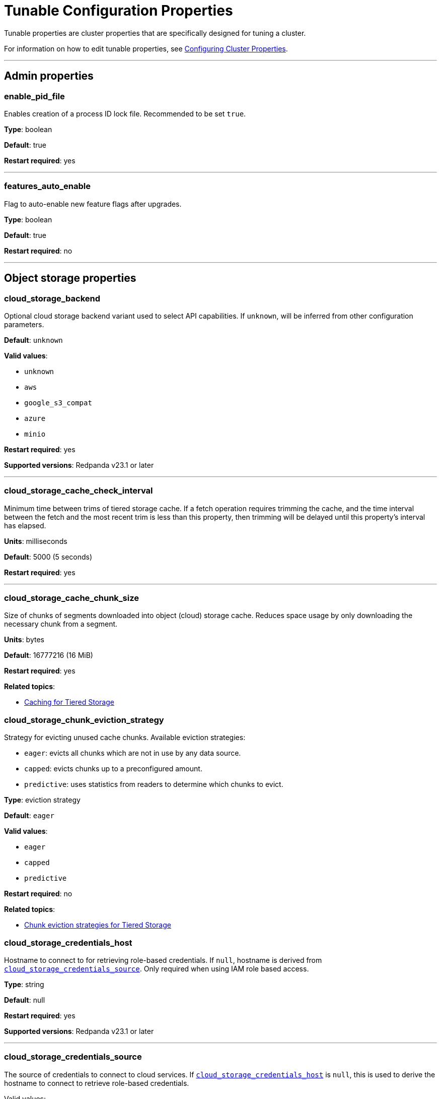 = Tunable Configuration Properties
:description: Tunable configuration properties list.

Tunable properties are cluster properties that are specifically designed for tuning a cluster.

For information on how to edit tunable properties, see xref:manage:cluster-maintenance/cluster-property-configuration.adoc[Configuring Cluster Properties].

'''

== Admin properties

=== enable_pid_file

Enables creation of a process ID lock file. Recommended to be set `true`.

*Type*: boolean

*Default*: true

*Restart required*: yes

'''

=== features_auto_enable

Flag to auto-enable new feature flags after upgrades.

*Type*: boolean

*Default*: true

*Restart required*: no

'''

== Object storage properties

=== cloud_storage_backend

Optional cloud storage backend variant used to select API capabilities. If `unknown`, will be inferred from other configuration parameters.

*Default*: `unknown`

*Valid values*:

* `unknown`
* `aws`
* `google_s3_compat`
* `azure`
* `minio`

*Restart required*: yes

*Supported versions*: Redpanda v23.1 or later

'''

=== cloud_storage_cache_check_interval

Minimum time between trims of tiered storage cache. If a fetch operation requires trimming the cache, and the time interval between the fetch and the most recent trim is less than this property, then trimming will be delayed until this property's interval has elapsed.

*Units*: milliseconds

*Default*: 5000 (5 seconds)

*Restart required*: yes

'''

=== cloud_storage_cache_chunk_size

Size of chunks of segments downloaded into object (cloud) storage cache. Reduces space usage by only downloading the necessary chunk from a segment.

*Units*: bytes

*Default*: 16777216 (16 MiB)

*Restart required*: yes

*Related topics*:

* xref:manage:tiered-storage.adoc#caching[Caching for Tiered Storage]

=== cloud_storage_chunk_eviction_strategy

Strategy for evicting unused cache chunks.
Available eviction strategies:

* `eager`: evicts all chunks which are not in use by any data source.
* `capped`: evicts chunks up to a preconfigured amount.
* `predictive`: uses statistics from readers to determine which chunks to evict.

*Type*: eviction strategy

*Default*: `eager`

*Valid values*:

* `eager`
* `capped`
* `predictive`

*Restart required*: no

*Related topics*:

* xref:manage:tiered-storage.adoc#chunk-eviction-strategies[Chunk eviction strategies for Tiered Storage]

=== cloud_storage_credentials_host

Hostname to connect to for retrieving role-based credentials. If `null`, hostname is derived from <<cloud_storage_credentials_source,`cloud_storage_credentials_source`>>. Only required when using IAM role based access.

*Type*: string

*Default*: null

*Restart required*: yes

*Supported versions*: Redpanda v23.1 or later

'''

=== cloud_storage_credentials_source

The source of credentials to connect to cloud services. If <<cloud_storage_credentials_host,`cloud_storage_credentials_host`>> is `null`, this is used to derive the hostname to connect to retrieve role-based credentials.

Valid values:

* If deploying on an EC2 VM: `aws_instance_metadata`
* If deploying on EKS: `sts` (AWS service token service)
* If deploying on a GCE VM: `gcp_instance_metadata`
* If deploying on GKE: `gcp_instance_metadata`
* If using fixed credentials from a configuration file: `config_file`

*Default*: `config_file`

*Valid values*:

* `config_file`
* `aws_instance_metadata`
* `sts`
* `gcp_instance_metadata`

*Restart required*: yes

'''

=== cloud_storage_disable_chunk_reads

Flag for turning off chunk-based reads and enabling full-segment downloads.

*Type*: boolean

*Default*: false

*Restart required*: no

*Related topics*:

* xref:manage:tiered-storage.adoc#caching[Caching for Tiered Storage]

=== cloud_storage_enable_compacted_topic_reupload

Enable re-upload of data for compacted topics.

*Type*: boolean

*Default*: true

*Restart required*: no

'''

=== cloud_storage_enable_remote_read

Default remote read configuration value for new topics.

*Type*: boolean

*Default*: false

*Restart required*: no

'''

=== cloud_storage_enable_remote_write

Default remote write configuration value for new topics.

*Type*: boolean

*Default*: false

*Restart required*: no

'''

=== cloud_storage_enable_segment_merging

Flag to enable adjacent segment merging in cloud object storage. When this property is enabled, Redpanda merges adjacent segments in object storage that are smaller than the threshold, <<cloud_storage_segment_size_min,`cloud_storage_segment_size_min`>>.

*Type*: boolean

*Default*: true

*Restart required*: no

*Related properties*:

* <<cloud_storage_segment_size_target,cloud_storage_segment_size_target>>
* <<cloud_storage_segment_size_min,cloud_storage_segment_size_min>>

*Supported versions*: Redpanda v23.1 or later

*Related topics*:

* xref:manage:tiered-storage.adoc#adjacent-segment-merging[Adjacent segment merging for Tiered Storage]

'''

=== cloud_storage_graceful_transfer_timeout_ms

Maximum duration to wait for uploads to complete before a leadership transfer. If `null`, leadership transfers proceed with no delay.

*Units*: milliseconds

*Default*: 5000 (5 sec)

*Restart required*: no

*Supported versions*: Redpanda v23.1 or later

'''

=== cloud_storage_housekeeping_interval_ms

Interval for object storage housekeeping tasks.

*Units*: milliseconds

*Default*: 300000 (5 minutes)

*Restart required*: no

*Related topics*:

* xref:manage:tiered-storage.adoc#object-storage-housekeeping[Object storage housekeeping for Tiered Storage]

'''

=== cloud_storage_hydrated_chunks_per_segment_ratio

The desired ratio of hydrated to non-hydrated chunks for each segment, where a current ratio above this value results in unused chunks being trimmed (evicted).

*Units*: ratio of hydrated to non-hydrated chunks for a segment

*Default*: 0.7

*Restart required*: no

*Related topics*:

* xref:manage:tiered-storage.adoc#caching[Caching for Tiered Storage]

=== cloud_storage_idle_threshold_rps

Request rate threshold for idle state detection of cloud object storage. If the average object storage API request rate is lower than this threshold, then the object storage is considered to be idle.

*Units*: object storage API requests per second

*Default*: 1.0

*Restart required*: no

*Related topics*:

* xref:manage:tiered-storage.adoc#object-storage-housekeeping[Object storage housekeeping for Tiered Storage]

*Supported versions*: Redpanda v23.1 or later

'''

=== cloud_storage_idle_timeout_ms

Timeout used to detect idle state of the object storage API. If no object storage API requests are made for at least this timeout's duration, the object storage is considered idle.

*Units*: milliseconds

*Default*: 10000 (10 sec)

*Restart required*: no

*Related topics*:

* xref:manage:tiered-storage.adoc#object-storage-housekeeping[Object storage housekeeping for Tiered Storage]

*Supported versions*: Redpanda v23.1 or later

'''

=== cloud_storage_initial_backoff_ms

Initial backoff time for exponential backoff algorithm.

*Units*: milliseconds

*Default*: 100

*Restart required*: yes

'''

=== cloud_storage_manifest_upload_timeout_ms

Manifest upload timeout.

*Units*: milliseconds

*Default*: 10000 (10 seconds)

*Restart required*: yes

*Supported versions*: Redpanda v23.1 or later

'''

=== cloud_storage_max_connection_idle_time_ms

Maximum HTTPS connection idle time.

*Units*: milliseconds

*Default*: 5000

*Restart required*: yes

'''

=== cloud_storage_max_materialized_segments_per_shard

Maximum number of concurrent readers of remote data per shard (CPU core).  If `null`, the value of <<topic_partitions_per_shard,topic_partitions_per_shard>> multiplied by two is used.

*Type*: unsigned integer

*Units*: number of concurrent readers

*Default*: null

*Restart required*: no

'''

=== cloud_storage_max_readers_per_shard

Maximum concurrent readers of remote data per shard (CPU core).  If `null`, the value of <<topic_partitions_per_shard,topic_partitions_per_shard>> is used, with one reader per partition if the shard is at its maximum partition capacity.

*Type*: unsigned integer

*Units*: number of concurrent readers

*Default*: null

*Restart required*: no

'''

=== cloud_storage_max_segments_pending_deletion_per_partition

The maximum limit per partition for the number of segments pending deletion from object storage. Segments can be deleted due to retention or compaction. If this limit is breached and deletion fails, then segments are orphaned in object storage and must be removed manually.

*Type*: unsigned integer

*Units*: number of segments

*Default*: 5000

*Restart required*: no

*Supported versions*: Redpanda v23.1 or later

'''

=== cloud_storage_metadata_sync_timeout_ms

Timeout for shadow indexing (SI) metadata synchronization.

*Units*: milliseconds

*Default*: 10000 (10 seconds)

*Restart required*: no

'''

=== cloud_storage_min_chunks_per_segment_threshold

The minimum number of chunks per segment for trimming to be enabled. If the number of chunks in a segment is below this threshold, the segment is small enough that all chunks in it can be hydrated at any given time.

*Units*: number of chunks per segment

*Default*: 5

*Restart required*: no

*Related topics*:

* xref:manage:tiered-storage.adoc#caching[Caching for Tiered Storage]

'''

=== cloud_storage_readreplica_manifest_sync_timeout_ms

Timeout to check if new data is available for a partition in S3 for read replica.

*Units*: milliseconds

*Default*: 30000 (30 seconds)

*Restart required*: no

'''

=== cloud_storage_reconciliation_interval_ms
{badge-deprecated}

Interval at which the archival service runs reconciliation.

*Units*: milliseconds

*Default*: 1000

*Restart required*: yes

'''

=== cloud_storage_recovery_temporary_retention_bytes_default

The number of bytes of size-based retention for topics that are created during automated recovery of topics from object storage.

*Units*: bytes

*Default*: 1073741824 (1 GiB)

*Restart required*: no

*Supported versions*: Redpanda v23.1 or later

'''

=== cloud_storage_roles_operation_timeout_ms

Timeout for IAM role related operations. While connecting to object storage, failed tasks that refresh the IAM roles token are retried after this timeout elapses.

*Units*: milliseconds

*Default*: 30000 (30 sec)

*Restart required*: yes

*Supported versions*: Redpanda v23.1 or later

'''

=== cloud_storage_segment_max_upload_interval_sec

Duration that a segment can be kept in local storage without uploading it to object storage. If `null`, defaults to infinite duration.

*Units*: seconds

*Default*: null (infinite duration)

*Restart required*: yes

'''

=== cloud_storage_segment_size_target

The desired segment size in object storage. If `null`, the property is disabled, and the segment size in object storage defaults to `segment.bytes`.

*Units*: bytes

*Default*: null

*Restart required*: no

*Related properties*:

* <<cloud_storage_enable_segment_merging,cloud_storage_enable_segment_merging>>
* <<cloud_storage_segment_size_min,cloud_storage_segment_size_min>>

*Related topics*:

* xref:manage:tiered-storage.adoc#adjacent-segment-merging[Adjacent segment merging for Tiered Storage]

*Supported versions*: Redpanda v23.1 or later

'''

=== cloud_storage_segment_size_min

The minimum segment size in object storage. If `null`, the property is disabled, and the minimum segment size defaults to <<cloud_storage_segment_size_target,cloud_storage_segment_size_target>>/2.

*Units*: bytes

*Default*: null

*Restart required*: no

*Related properties*:

* <<cloud_storage_segment_size_target,cloud_storage_segment_size_target>>
* <<cloud_storage_enable_segment_merging,cloud_storage_enable_segment_merging>>

*Related topics*:

* xref:manage:tiered-storage.adoc#adjacent-segment-merging[Adjacent segment merging for Tiered Storage]

*Supported versions*: Redpanda v23.1 or later

'''

=== cloud_storage_segment_upload_timeout_ms

Log segment upload timeout.

*Units*: milliseconds

*Default*: 30000 (30 seconds)

*Restart required*: yes

'''

=== cloud_storage_upload_ctrl_d_coeff

Derivative coefficient of the upload PID controller.

*Type*: double

*Default*: 0.0

*Restart required*: yes

'''

=== cloud_storage_upload_ctrl_max_shares

Maximum number of IO and CPU shares that the archival upload can use.

*Units*: number of IO and CPU shares

*Default*: 1000

*Restart required*: yes

'''

=== cloud_storage_upload_ctrl_min_shares

Minimum number of IO and CPU shares that the archival upload can use.

*Units*: number of IO and CPU shares

*Default*: 100

*Restart required*: yes

'''

=== cloud_storage_upload_ctrl_p_coeff

Proportional coefficient of the upload PID controller.

*Type*: double

*Default*: -2.0

*Restart required*: yes

'''

=== cloud_storage_upload_ctrl_update_interval_ms

Sampling interval of the upload PID controller.

*Units*: milliseconds

*Default*: 60000 (1 minute)

*Restart required*: yes

'''

=== cloud_storage_upload_loop_initial_backoff_ms

Initial backoff interval when there is nothing to upload for a partition.

*Units*: milliseconds

*Default*: 100

*Restart required*: yes

'''

=== cloud_storage_upload_loop_max_backoff_ms

Maximum backoff interval when there is nothing to upload for a partition.

*Units*: milliseconds

*Default*: 10000 (10 seconds)

*Restart required*: yes

'''

== Cluster management properties

=== controller_backend_housekeeping_interval_ms

Interval between iterations of the controller backend's housekeeping loop.

*Units*: milliseconds

*Default*: 1000

*Restart required*: yes

'''

=== controller_log_accummulation_rps_capacity_acls_and_users_operations

Maximum capacity of accumulated requests for the cluster controller's access control list (ACL) operations and user operations. If `null`, no maximum capacity is applied.

*Type*: unsigned integer

*Units*: number of requests

*Default*: null

*Restart required*: no

*Related properties*: <<rps_limit_acls_and_users_operations,rps_limit_acls_and_users_operations>>

'''

=== controller_log_accummulation_rps_capacity_configuration_operations

Maximum capacity of accumulated requests for the cluster controller's configuration operations. If `null`, no maximum capacity is applied.

*Type*: unsigned integer

*Units*: number of requests

*Default*: null

*Restart required*: no

*Related properties*: <<rps_limit_configuration_operations,rps_limit_configuration_operations>>

'''

=== controller_log_accummulation_rps_capacity_move_operations

Maximum capacity of accumulated requests for the cluster controller's move operations. If `null`, no maximum capacity is applied.

*Type*: unsigned integer

*Units*: number of requests

*Default*: null

*Restart required*: no

*Related properties*: <<rps_limit_move_operations,rps_limit_move_operations>>

'''

=== controller_log_accummulation_rps_capacity_node_management_operations

Maximum capacity of accumulated requests for the cluster controller's node management operations. If `null`, no maximum capacity is applied.

*Type*: unsigned integer

*Units*: number of requests

*Default*: null

*Restart required*: no

*Related properties*: <<rps_limit_node_management_operations,rps_limit_node_management_operations>>

'''

=== controller_log_accummulation_rps_capacity_topic_operations

Maximum capacity of accumulated requests for the cluster controller's topic management operations. If `null`, no maximum capacity is applied.

*Type*: unsigned integer

*Units*: number of requests

*Default*: null

*Restart required*: no

'''

=== health_manager_tick_interval

Period at which the health manager runs.

*Units*: milliseconds

*Default*: 180000 (3 minutes)

*Restart required*: yes

'''

=== health_monitor_max_metadata_age

Maximum duration that metadata is cached in the health monitor of a non-controller node.

*Units*: milliseconds

*Default*: 10000 (10 seconds)

*Restart required*: no

'''

=== health_monitor_tick_interval

Period at which the health monitor refreshes cluster state.

*Units*: milliseconds

*Default*: 10000 (10 seconds)

*Restart required*: no

'''

=== id_allocator_batch_size

Size of one batch message (one log record) of an ID allocator log.

*Type*: integer

*Units*: bytes

*Default*: 1000

*Restart required*: yes

'''

=== id_allocator_log_capacity

Maximum number of messages (batches) of an ID allocator log. Once the log reaches this limit, it is compacted.

*Type*: integer

*Units*: number of log messages (batches)

*Default*: 100

*Restart required*: yes

'''

=== join_retry_timeout_ms

Duration between cluster join retries.

*Units*: milliseconds

*Default*: 5000 (5 seconds)

*Restart required*: yes

'''

=== leader_balancer_idle_timeout

Timeout at which to run the leader balancer when in an idle state.

*Units*: milliseconds

*Default*: 120000 (2 minutes)

*Restart required*: no

'''

=== leader_balancer_mute_timeout

Timeout used to mute groups, where muted groups are removed from consideration as leadership rebalancing targets.

*Units*: milliseconds

*Default*: 300000 (5 minutes)

*Restart required*: no

'''

=== leader_balancer_node_mute_timeout

Timeout used to mute a node, where a muted node is removed from consideration as leadership rebalancing target.

*Units*: milliseconds

*Default*: 20000 (20 seconds)

*Restart required*: no

'''

=== leader_balancer_transfer_limit_per_shard

Maximum limit per shard (CPU core) on the number of in-progress leadership transfers.

*Type*: unsigned integer

*Units*: number of in-progress leadership transfers per shard

*Default*: 512

*Range*: [1, 2048]

*Restart required*: no

'''

=== max_concurrent_producer_ids

Maximum number of producer IDs that the resource manager state machine caches in internal state.

*Type*: 64-bit unsigned integer

*Units*: number of IDs

*Default*: maximum value of a 64-bit unsigned integer

*Range*: [1, maximum value of a 64-bit unsigned integer]

*Restart required*: no

*Supported versions*: Redpanda v23.1 or later

'''

=== members_backend_retry_ms

Interval at which brokers check and retry partition reallocation requests.

When brokers (members) of a Redpanda cluster make a request to reallocate partition replicas but they don't succeed immediately or are in progress, the Redpanda cluster management controller (backend) checks on the status of reallocations at an interval set by `members_backend_retry_ms` until the current cluster state is reconciled with the requested partition allocation state.

*Units*: milliseconds

*Default*: 5000

*Restart required*: yes

'''

=== metadata_dissemination_interval_ms

Interval for metadata dissemination batching.

*Units*: milliseconds

*Default*: 3000

*Restart required*: yes

'''

=== metadata_dissemination_retries

Number of attempts looking up a topic's metadata, like shard, before failing a request.

*Units*: number of retries

*Default*: 30

*Restart required*: yes

'''

=== metadata_dissemination_retry_delay_ms

Delay before retrying a topic-lookup in a shard or other meta-tables.

*Units*: milliseconds

*Default*: 500

*Restart required*: yes

'''

=== metadata_status_wait_timeout_ms

Maximum duration to wait in metadata request for cluster health to be refreshed.

*Units*: milliseconds

*Default*: 2000

*Restart required*: yes

'''

=== node_isolation_heartbeat_timeout

If the duration since the last received response to a node's heartbeat request is greater than or equal to this timeout, then the node is considered to be isolated. Redpanda prevents isolated nodes from handling Kafka API requests.

*Units*: milliseconds

*Default*: 3000

*Range*: [100, 10000]

*Restart required*: no

*Supported versions*: Redpanda v23.1 or later

'''

=== node_management_operation_timeout_ms

Timeout for executing node management operations.

*Units*: milliseconds

*Default*: 5000

*Restart required*: yes

'''

=== node_status_interval

Time interval between two node status messages, which establish liveness status outside of the Raft protocol.

*Units*: milliseconds

*Default*: 100

*Restart required*: no

'''

=== partition_autobalancing_concurrent_moves

Number of partitions that can be reassigned at once by the partition auto-balancer.

*Type*: unsigned integer

*Units*: number of partitions

*Default*: 50

*Restart required*: no

'''

=== partition_autobalancing_tick_interval_ms

Tick interval of the partition auto-balancer.

*Units*: milliseconds

*Default*: 30000 (30 seconds)

*Restart required*: no

'''

=== partition_autobalancing_movement_batch_size_bytes

Total size of partitions that the partition auto-balancer moves in one batch.

*Type*: unsigned integer

*Units*: bytes

*Default*: 5368709120 (5 GiB)

*Restart required*: no

'''

=== rps_limit_acls_and_users_operations

Request-per-second (rps) rate limit for the cluster controller's access control list (ACL) operations and user operations.

*Type*: unsigned integer

*Units*: requests per second

*Default*: 1000

*Restart required*: no

'''

=== rps_limit_configuration_operations

Request-per-second (rps) rate limit for the cluster controller's configuration operations.

*Type*: unsigned integer

*Units*: requests per second

*Default*: 1000

*Restart required*: no

'''

=== rps_limit_move_operations

Request-per-second (rps) rate limit for the cluster controller's move operations.

*Type*: unsigned integer

*Units*: requests per second

*Default*: 1000

*Restart required*: no

'''

=== rps_limit_node_management_operations

Request-per-second (rps) rate limit for the cluster controller's node management operations.

*Type*: unsigned integer

*Units*: requests per second

*Default*: 1000

*Restart required*: no

'''

=== rps_limit_topic_operations

Request-per-second (rps) rate limit for the cluster controller's topic operations.

*Type*: unsigned integer

*Units*: requests per second

*Default*: 1000

*Restart required*: no

'''

== Kafka API properties

=== default_num_windows

Default number of quota tracking windows.

*Units*: number of windows

*Default*: 10

*Restart required*: no

'''

=== default_window_sec

Default duration of quota tracking window.

*Units*: milliseconds

*Default*: 1000

*Restart required*: no

*Related properties*:

* xref:./cluster-properties.adoc#kafka_admin_topic_api_rate[`kafka_admin_topic_api_rate`] refers to the number of partition mutations per `default_window_sec`.

'''

=== fetch_reads_debounce_timeout

Duration to wait for the next read in fetch request when minimum number of requested bytes wasn't read.

*Units*: milliseconds

*Default*: 1

*Restart required*: no

'''

=== fetch_session_eviction_timeout_ms

Minimum time before an unused session gets evicted. The maximum time after which an inactive session is deleted is twice the given configuration value cache.

*Units*: milliseconds

*Default*: 60000 (1 minute)

*Restart required*: yes

'''

=== group_initial_rebalance_delay

A delay at the start of a consumer group rebalancing event to wait for new members.

*Units*: milliseconds

*Default*: 3000

*Range*: [0, ...]

*Restart required*: no

'''

=== group_new_member_join_timeout

Timeout to wait for new members to join a consumer group.

*Units*: milliseconds

*Default*: 30000

*Range*: [0, ...]

*Restart required*: no

'''

=== group_offset_retention_check_ms

Period at which Redpanda checks for expired consumer group offsets.

*Units*: milliseconds

*Default*: 600000 (10 min)

*Restart required*: no

*Related properties*:

* <<group_offset_retention_sec,group_offset_retention_sec>>
* <<legacy_group_offset_retention_enabled,legacy_group_offset_retention_enabled>>

*Supported versions*: Redpanda v23.1 or later

'''

=== group_offset_retention_sec

The retention duration of consumer group offsets. Redpanda identifies offsets that are expired, based on this retention duration, and removes them to reclaim storage. For a consumer group, the retention timeout starts from when the group becomes empty by losing all its consumers; for a standalone consumer, the retention timeout starts from the time of the last commit. Once elapsed, an offset is considered to be expired and is discarded.

Redpanda periodically checks for expired offsets at the rate set by <<group_offset_retention_check_ms,group_offset_retention_check_ms>>.

If `null`, the automatic offset retention feature is disabled.

*Units*: seconds

*Default*: 604800 (7 days)

*Restart required*: no

*Related properties*:

* <<group_offset_retention_check_ms,group_offset_retention_check_ms>>
* <<legacy_group_offset_retention_enabled,legacy_group_offset_retention_enabled>>

*Supported versions*: Redpanda v23.1 or later

'''

=== group_topic_partitions

Number of partitions in the internal group membership topic.

*Type*: integer

*Units*: number of partitions

*Default*: 16

*Restart required*: no

'''

=== kafka_batch_max_bytes

Maximum size of a batch processed by the server. If the batch is compressed, this limit applies to the compressed batch size.

The topic property xref:./topic-properties.adoc#maxmessagebytes[`max.message.bytes`] overrides `kafka_batch_max_bytes`.

*Type*: unsigned integer

*Units*: bytes

*Default*: 1048576 (1 MiB)

*Restart required*: no

'''

=== kafka_max_bytes_per_fetch

Maximum amount of data a consumer receives when fetching a record.

*Type*: integer

*Units*: bytes

*Default*: 67108864 (64 MiB)

*Restart required*: no

'''

=== kafka_qdc_depth_alpha

Smoothing factor for queue depth control depth tracking.

*Type*: double

*Default*: 0.8

*Restart required*: yes

'''

=== kafka_qdc_depth_update_ms

The update frequency of the queue depth control algorithm.

*Units*: milliseconds

*Default*: 7000 (7 seconds)

*Restart required*: yes

'''

=== kafka_qdc_idle_depth

Queue depth of the queue depth control algorithm when in an idle state.

*Units*: number of queue entries

*Default*: 10

*Restart required*: no

'''

=== kafka_qdc_latency_alpha

Smoothing parameter for queue depth control algorithm.

*Type*: double

*Default*: 0.002

*Restart required*: yes

'''

=== kafka_qdc_max_depth

Maximum queue depth of the queue depth control algorithm.

*Units*: number of queue entries

*Default*: 100

*Range*: >= <<kafka_qdc_min_depth,kafka_qdc_min_depth>>

*Restart required*: yes

'''

=== kafka_qdc_min_depth

Minimum queue depth of the queue depth control algorithm.

*Units*: number of queue entries

*Default*: 1

*Range*: \<= <<kafka_qdc_max_depth,kafka_qdc_max_depth>>

*Restart required*: yes

'''

=== kafka_qdc_window_count

Number of time windows used by the queue depth control algorithm.

*Units*: number of time windows

*Default*: 12

*Restart required*: yes

'''

=== kafka_qdc_window_size_ms

Duration of a time window used by the queue depth control algorithm.

*Units*: milliseconds

*Default*: 1500

*Restart required*: yes

'''

=== kafka_request_max_bytes

Maximum size of a request processed by a Kafka API.

*Type*: unsigned integer

*Units*: bytes

*Default*: 104857600 (100 MiB)

*Restart required*: no

'''

=== kafka_rpc_server_stream_recv_buf

Maximum size of the user-space receive buffer. If `null`, this limit is not applied.

*Type*: unsigned integer

*Units*: bytes

*Default*: null

*Range*: [512, 512 KiB]. Must be 4096-byte aligned.

*Restart required*: yes

'''

=== legacy_group_offset_retention_enabled

With group offset retention enabled by default starting in Redpanda version 23.1, this flag enables group offset retention for deployments of Redpanda upgraded from earlier versions.

For Redpanda versions *23.1 and later*, this flag has no effect.

For Redpanda versions *earlier than 23.1*:

* In upgraded clusters, to enable group offset retention, this flag must be `true` and <<group_offset_retention_check_ms,group_offset_retention_check_ms>> must be non-null.
* When legacy group offset retention is enabled:
 ** Only offsets that were committed or updated following the upgrade to 23.1 or later will be automatically collected. Offsets that were committed prior to upgrading to 23.1 or later will never be automatically deleted, and instead need to be manually removed using the Offset Delete API.
 ** The age of an offset is calculated based on when it was committed rather than when this flag was enabled.

*Type*: boolean

*Default*: false

*Restart required*: no

*Related properties*:

* <<group_offset_retention_sec,group_offset_retention_sec>>
* <<group_offset_retention_check_ms,group_offset_retention_check_ms>>

*Supported versions*: Redpanda v23.1 or later

'''

=== max_kafka_throttle_delay_ms

The maximum delay inserted in the data path of Kafka API requests to throttle them down. Configuring this to be less than the Kafka client timeout can ensure that the delay that's inserted won't be long enough to cause a client timeout by itself.

*Units*: milliseconds

*Default*: 60000 (1 minute)

*Restart required*: no

*Related topics*:

* xref:manage:cluster-maintenance/manage-throughput.adoc#node-wide-throughput-limits[Node-wide throughput limits]

'''

=== quota_manager_gc_sec

Period of the quota manager's GC timer.

*Units*: milliseconds

*Default*: 30000 (30 seconds)

*Restart required*: yes

'''

=== wait_for_leader_timeout_ms

Timeout to wait for leader election.

*Units*: milliseconds

*Default*: 5000

*Restart required*: no

'''

== Metrics properties

=== metrics_reporter_report_interval

Interval of reports sent to clients from the metrics reporter.

*Units*: milliseconds

*Default*: 86400000 (24 hours)

*Restart required*: no

'''

=== metrics_reporter_tick_interval

Tick timer interval for capturing metrics.

*Units*: milliseconds

*Default*: 60000 (1 minute)

*Restart required*: no

'''

== Raft properties

=== election_timeout_ms

Raft election timeout.

*Units*: milliseconds

*Default*: 1500

*Restart required*: yes

'''

=== full_raft_configuration_recovery_pattern

Recover raft configurations on start for NTPs that match this pattern.

*Type*: string, or list of strings

*Default*: {} (empty)

*Restart required*: yes

'''

=== raft_heartbeat_disconnect_failures

Number of consecutive failed heartbeat responses before forcibly closing an unresponsive TCP connection. Disabled when set to 0.

*Type*: unsigned integer

*Units*: number of consecutive failed heartbeat responses

*Default*: 3

*Range*: [0, ...]

*Restart required*: yes

'''

=== raft_heartbeat_interval_ms

Period of raft leader heartbeat.

*Units*: milliseconds

*Default*: 150

*Restart required*: yes

'''

=== raft_heartbeat_timeout_ms

Timeout duration of raft leader heartbeat RPC.

*Units*: milliseconds

*Default*: 3000

*Restart required*: yes

'''

=== raft_io_timeout_ms

Timeout duration for raft I/O.

*Units*: milliseconds

*Default*: 10000 (10 seconds)

*Restart required*: yes

'''

=== raft_max_concurrent_append_requests_per_follower

Maximum number of concurrent requests per follower.

*Type*: unsigned integer

*Units*: number of concurrent requests per follower

*Default*: 16

*Restart required*: yes

'''

=== raft_max_recovery_memory

Maximum amount of memory available for raft follower recovery. If `null`, defaults to 10% of total memory.

*Type*: unsigned integer

*Units*: bytes

*Default*: null

*Range*: [32 MiB, ...]

*Restart required*: no

'''

=== raft_recovery_default_read_size

Default size of a read issued during raft follower recovery.

*Type*: unsigned integer

*Units*: bytes

*Default*: 524288 (512 KiB)

*Range*: [128, 5 MiB]

*Restart required*: no

'''

=== raft_replicate_batch_window_size

Maximum size of a batch for raft replication.

*Type*: unsigned integer

*Units*: bytes

*Default*: 1048576 (1 MiB)

*Restart required*: yes

'''

=== raft_smp_max_non_local_requests

Maximum number of non-local requests that can execute concurrently on a CPU core (seastar 'shard'). If `null`, defaults to the value determined by the following formula:

----
topic_partitions_per_shard * (266) * (<number of CPU cores> - 1)
----

For details, see https://docs.seastar.io/master/namespaceseastar.html#structseastar_1_1smp%5F%5Fservice%5F%5Fgroup%5F%5Fconfig[seastar::smp_service_group_config^].

*Type*: unsigned integer

*Units*: number of requests

*Default*: null

*Restart required*: yes

'''

=== raft_timeout_now_timeout_ms

Timeout of the raft `timeout now` RPC request.

*Units*: milliseconds

*Default*: 1000

*Restart required*: no

'''

=== raft_transfer_leader_recovery_timeout_ms

Timeout waiting for follower recovery when transferring leadership.

*Units*: milliseconds

*Default*: 10000 (10 seconds)

*Restart required*: no

'''

=== recovery_append_timeout_ms

Timeout for raft's append entries RPC.

*Units*: milliseconds

*Default*: 5000

*Restart required*: yes

'''

== Schema properties

=== kafka_schema_id_validation_cache_capacity

Cache capacity per shard for validating schema IDs.

*Units*: number of cache entries

*Default*: 128

*Restart required*: no

'''

== Storage properties

=== abort_index_segment_size

Capacity of an abort index segment.

*Type*: unsigned integer

*Units*: number of transactions

*Default*: 50000

*Restart required*: yes

'''

=== append_chunk_size

Size of direct-write operations to disk.

*Type*: unsigned integer

*Units*: bytes

*Default*: 16384 (16 KiB)

*Range*: [4096, 32 MiB]. Must be 4096-byte aligned.

*Restart required*: yes

'''

=== compacted_log_segment_size

Size of a compacted log segment.

*Type*: unsigned 64-bit integer

*Units*: bytes

*Default*: 268435456 (256 MiB)

*Range*: [1 MiB, ...]

*Restart required*: no

'''

=== compaction_ctrl_backlog_size

Size of the compaction backlog of the backlog controller. If `null` (empty), defaults to 10% of disk capacity.

*Type*: integer

*Units*: bytes

*Default*: null

*Range*: [1 MiB, ...]

*Restart required*: yes

'''

=== compaction_ctrl_d_coeff

Derivative coefficient for compaction PID controller.

*Type*: double

*Default*: 0.2

*Restart required*: yes

'''

=== compaction_ctrl_i_coeff

Integral coefficient for compaction PID controller.

*Type*: double

*Default*: 0.0

*Range*: [0.0, ...]

*Restart required*: yes

'''

=== compaction_ctrl_max_shares

Maximum number of I/O and CPU shares that the compaction process can use.

*Units*: short

*Units*: number of shares

*Default*: 1000

*Restart required*: yes

'''

=== compaction_ctrl_min_shares

Minimum number of I/O and CPU shares that the compaction process can use.

*Type*: short

*Units*: number of shares

*Default*: 10

*Restart required*: yes

'''

=== compaction_ctrl_p_coeff

Proportional coefficient for compaction PID controller. Must be negative to decrease the compaction backlog when compaction shares increase.

*Type*: double

*Default*: -12.5

*Range*: [..., 0.0)

*Restart required*: yes

'''

=== compaction_ctrl_update_interval_ms

Sampling interval of the compaction PID controller.

*Units*: milliseconds

*Default*: 30000 (30 seconds)

*Restart required*: yes

'''

=== disable_batch_cache

Flag to disable the batch cache in log manager.

*Type*: boolean

*Default*: false

*Restart required*: yes

'''

=== kvstore_flush_interval

Flush interval of the key-value store.

*Units*: milliseconds

*Default*: 10

*Restart required*: no

'''

=== kvstore_max_segment_size

Maximum size of a segment of the key-value store.

*Type*: unsigned integer

*Units*: bytes

*Default*: 16777216 (16 MiB)

*Restart required*: yes

'''

=== log_segment_ms_min

The lower bound for the topic property `segment.ms` and the cluster property `log_segment_ms`, where lower values are clamped to this.

*Units*: milliseconds

*Default*: 60000 (60 sec)

*Range*: [60000 (60 sec), ...]

*Restart required*: no

*Related properties*:

* <<log_segment_ms_max,log_segment_ms_max>>
* xref:./cluster-properties.adoc#log_segment_ms[log_segment_ms]

*Supported versions*: Redpanda v23.1 or later

'''

=== log_segment_ms_max

The upper bound for the topic property `segment.ms` and the cluster property `log_segment_ms`, where higher values are clamped to this.

*Units*: milliseconds

*Default*: 31536000000 (365 days)

*Range*: [60000 (60 sec), ...]

*Restart required*: no

*Related properties*:

* <<log_segment_ms_min,log_segment_ms_min>>
* xref:./cluster-properties.adoc#log_segment_ms[log_segment_ms]

*Supported versions*: Redpanda v23.1 or later

'''

=== log_segment_size

Default size of log segment. Per topic, it is superseded by topic property `segment.bytes`.

*Type*: unsigned 64-bit integer

*Units*: bytes

*Default*: 134217728 (128 MiB)

*Range*: [1 MiB, ...]

*Restart required*: no

'''

=== log_segment_size_max

Upper limit of topic `segment.bytes`. Higher values are clamped to this limit. If `null`, no limit is applied.

*Type*: unsigned 64-bit integer

*Units*: bytes

*Default*: null (no limit applied)

*Restart required*: no

'''

=== log_segment_size_min

Lower limit of topic `segment.bytes`. Lower values are clamped to this limit. If `null`, no limit is applied.

*Type*: unsigned 64-bit integer

*Units*: bytes

*Default*: 1048576 (1 MiB)

*Restart required*: no

'''

=== log_segment_size_jitter_percent

Configures the amount of size variation added to a segment used for each partition: a percentage value in the range [0, `log_segment_size_jitter_percent`] is randomly chosen and that percentage of the original segment size limit is added.

Applying segment size jitter is a good defensive measure to space out the overhead created from segment rolls over time.

*Type*: unsigned short

*Units*: percent of segment size that

*Default*: 5

*Range*: [0, 99]

*Restart required*: yes

'''

=== max_compacted_log_segment_size

Max compacted segment size after consolidation.

*Type*: unsigned integer

*Units*: bytes

*Default*: 5368709120 (5 GiB)

*Restart required*: no

'''

=== memory_abort_on_alloc_failure

Flag to enable termination of the Redpanda process when a memory allocation fails. If `false`, a failed memory allocation throws an exception.

*Type*: boolean

*Default*: true

*Restart required*: no

*Supported versions*: Redpanda v23.1 or later

'''

=== readers_cache_eviction_timeout_ms

Duration after which inactive readers are evicted from the cache of readers.

*Units*: milliseconds

*Default*: 30000 (30 seconds)

*Restart required*: yes

'''

=== reclaim_batch_cache_min_free

Minimum amount of free memory maintained by the batch cache.

*Type*: unsigned integer

*Units*: bytes

*Default*: 67108864 (64 MiB)

*Restart required*: yes

'''

=== reclaim_growth_window

Starting from the last point in time when memory was reclaimed from the batch cache, this is the duration during which the amount of memory to reclaim grows at a significant rate, based on heuristics about the amount of available memory.

*Units*: milliseconds

*Default*: 3000

*Range*: \<= <<reclaim_stable_window,reclaim_stable_window>>

*Restart required*: yes

'''

=== reclaim_max_size

Maximum batch cache reclaim size.

*Units*: bytes

*Default*: 4194304 (4 MiB)

*Restart required*: yes

'''

=== reclaim_min_size

Minimum batch cache reclaim size.

*Units*: bytes

*Default*: 131072 (128 KiB)

*Restart required*: yes

'''

=== reclaim_stable_window

If the duration since the last time memory was reclaimed has been longer than this property, the memory usage of the batch cache is considered stable, so only the minimum size (<<reclaim_min_size,reclaim_min_size>>) is set to be reclaimed.

*Units*: milliseconds

*Default*: 10000 (10 seconds)

*Range*: >= <<reclaim_growth_window,reclaim_growth_window>>

*Restart required*: yes

'''

=== release_cache_on_segment_roll

Flag for whether to release cache when a full segment is rolled.

*Type*: boolean

*Default*: false

*Restart required*: no

'''

=== replicate_append_timeout_ms

Timeout for append entry's RPCs issued while replicating entries.

*Units*: milliseconds

*Default*: 3000

*Restart required*: yes

'''

=== segment_appender_flush_timeout_ms

Maximum duration until buffered data is written.

*Units*: milliseconds

*Default*: 1000

*Restart required*: no

'''

=== segment_fallocation_step

Size of a file allocation (_f_ allocation) step of a segment.

*Type*: unsigned integer

*Units*: bytes

*Default*: 33554432 (32 MiB)

*Range*: [4096, 1 GiB]. Must be 4096-byte aligned.

*Restart required*: no

'''

=== storage_compaction_index_memory

Maximum number of bytes that may be used on each shard (CPU core) by compaction index writers.

*Type*: unsigned integer

*Units*: bytes

*Default*: 134217728 (128 MiB)

*Range*: [16 MiB, 100 GiB]

*Restart required*: no

'''

=== storage_max_concurrent_replay

Maximum number of partition logs that are replayed concurrently on startup or flushed concurrently on shutdown.

*Type*: unsigned integer

*Units* number of concurrently replayed logs

*Default*: 1024

*Range*: [128, ...]

*Restart required*: no

'''

=== storage_min_free_bytes

Threshold of minimum amount of free space before rejecting producers.

*Type*: unsigned integer

*Units*: bytes

*Default*: 5368709120 (5 GiB)

*Range*: [10 MiB, ...]

*Restart required*: no

'''

=== storage_read_buffer_size

Size of a read buffer (one per in-flight read, one per log segment).

*Type*: unsigned integer

*Units*: bytes

*Default*: 131072 (128 KiB)

*Restart required*: yes

'''

=== storage_read_readahead_count

Number of read-ahead reads when reading from a segment.

*Type*: short

*Units*: number of reads

*Default*: 10

*Restart required*: yes

'''

=== storage_space_alert_free_threshold_bytes

The threshold of free storage (in bytes of free storage) below which a low storage-space alert is logged.

*Type*: unsigned integer

*Units*: bytes of free storage

*Default*: 0

*Range*: [0, ...]

*Restart required*: no

'''

=== storage_space_alert_free_threshold_percent

The threshold of free storage (in percentage of total storage that is free) below which a low storage-space alert is logged.

*Type*: unsigned integer

*Units*: percentage of total storage that is free

*Default*: 5

*Range*: [0, 50]

*Restart required*: no

'''

=== storage_target_replay_bytes

Target bytes to replay from disk on startup after a clean shutdown. Controls the frequency of snapshots and checkpoints.

*Type*: unsigned integer

*Units*: bytes

*Default*: 10737418240 (10 GiB)

*Range*: [128 MiB, 1 TiB]

*Restart required*: no

'''

=== tx_log_stats_interval_s

Period for which to log transmit (tx) statistics per partition.  Requires the tx logger's log-level to be at least `debug`.

*Units*: seconds

*Default*: 10

*Restart required*: no

*Supported versions*: Redpanda v23.1 or later

'''

=== zstd_decompress_workspace_bytes

Size of the Zstandard (zstd) compression algorithm's memory buffer (workspace) in which a decompressed object is emplaced.

*Type*: unsigned integer

*Units*: bytes

*Default*: 8388608 (8 MiB)

*Restart required*: yes

'''

== Topic and partition properties

=== alter_topic_cfg_timeout_ms

Time to wait for entries replication in controller log when executing alter topic configuration request.

*Units*: milliseconds

*Default*: 5000

*Restart required*: no

'''

=== create_topic_timeout_ms

Timeout to wait for new topic creation.

*Units*: milliseconds

*Default*: 2000

*Restart required*: no

'''

=== topic_fds_per_partition

The number of file descriptors reserved for topics per partition.

*Type*: integer

*Units*: number of file descriptors

*Default*: 5

*Range*: [1, 1000]

*Restart required*: no

'''

=== topic_memory_per_partition

The amount of memory reserved for topics per partition.

*Type*: unsigned integer

*Units*: bytes

*Default*: 1048576 (1 MiB)

*Range*: [1, 100 MiB]

*Restart required*: no

'''

=== topic_partitions_per_shard

Maximum number of partitions which may be allocated per shard (CPU core).

*Type*: unsigned integer

*Units*: number of partitions

*Default*: 1000

*Range*: [16, 131072]

*Restart required*: no

'''

=== topic_partitions_reserve_shard0

Reserved partition slots on shard (CPU core) 0 on each node. If this is >= <<topics_partitions_per_shard,topic_partitions_per_shard>>, no data partitions are scheduled on shard 0.

*Type*: unsigned integer

*Units*: number of partitions

*Default*: 2

*Range*: [0, 131072]

*Restart required*: no

'''

== Transaction properties

=== abort_timed_out_transactions_interval_ms

Timer timeout to check for and abort inactive transactions.

*Units*: milliseconds

*Default*: 10000 (10 seconds)

*Restart required*: yes

'''

=== transaction_coordinator_log_segment_size

Size of the log segment of the Kafka broker's transaction coordinator.

*Type*: unsigned integer

*Units*: bytes

*Default*: 1073741824 (1 GiB)

*Restart required*: no

'''

== Related topics

* xref:./cluster-properties.adoc[Cluster Configurable Properties]
* xref:./node-properties.adoc[Node Configuration Properties]
+
== Suggested reading

* https://redpanda.com/blog/fast-and-safe/[Benchmark of Redpanda and Apache Kafka^]
* https://redpanda.com/blog/fast-transactions/[Fast distributed transactions with Redpanda^]
